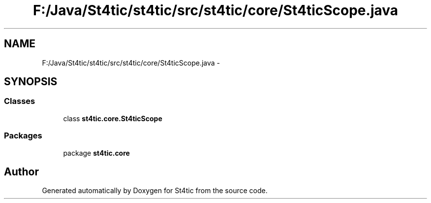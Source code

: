 .TH "F:/Java/St4tic/st4tic/src/st4tic/core/St4ticScope.java" 3 "27 Dec 2009" "Version 1.0" "St4tic" \" -*- nroff -*-
.ad l
.nh
.SH NAME
F:/Java/St4tic/st4tic/src/st4tic/core/St4ticScope.java \- 
.SH SYNOPSIS
.br
.PP
.SS "Classes"

.in +1c
.ti -1c
.RI "class \fBst4tic.core.St4ticScope\fP"
.br
.in -1c
.SS "Packages"

.in +1c
.ti -1c
.RI "package \fBst4tic.core\fP"
.br
.in -1c
.SH "Author"
.PP 
Generated automatically by Doxygen for St4tic from the source code.
